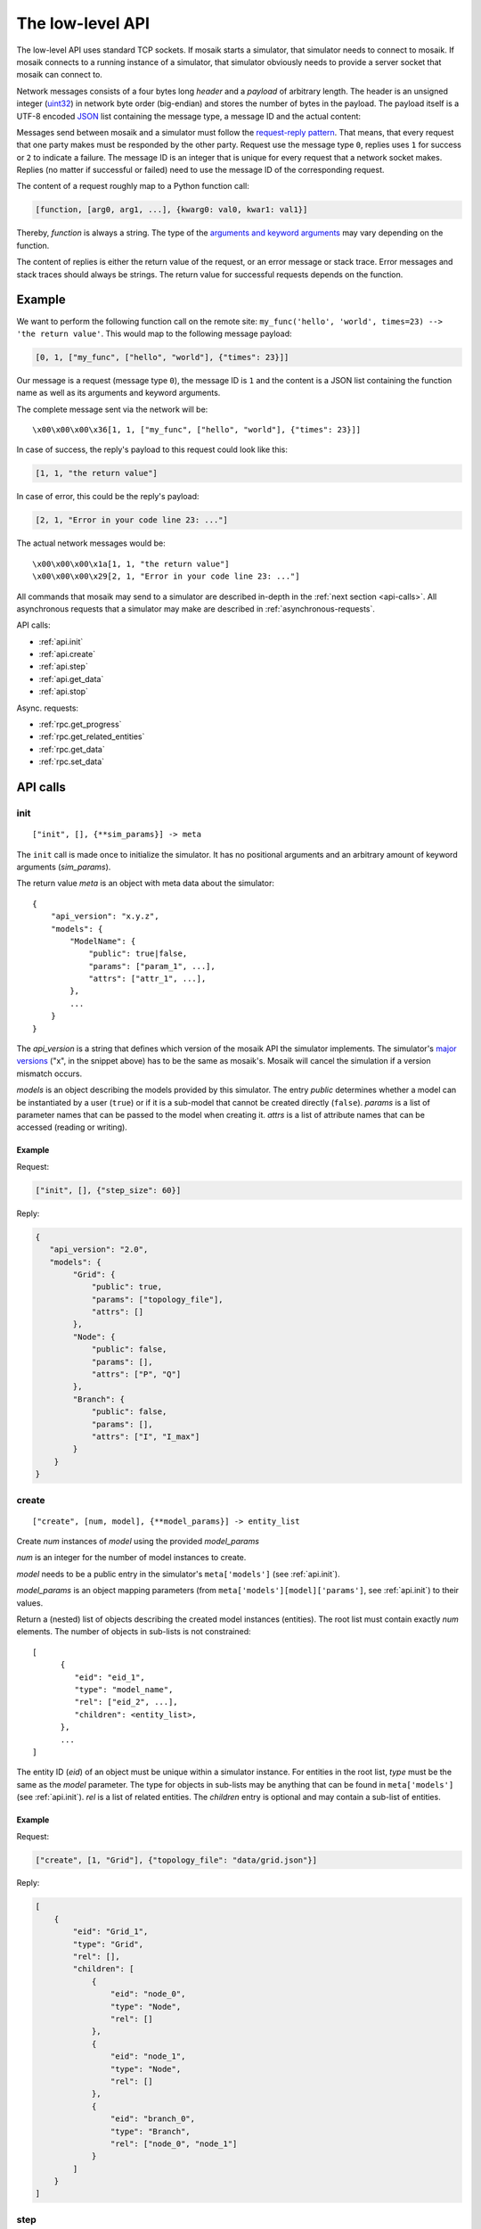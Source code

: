 .. _low-level-api:

=================
The low-level API
=================

The low-level API uses standard TCP sockets. If mosaik starts a simulator, that
simulator needs to connect to mosaik. If mosaik connects to a running instance
of a simulator, that simulator obviously needs to provide a server socket that
mosaik can connect to.

Network messages consists of a four bytes long *header* and a *payload* of
arbitrary length. The header is an unsigned integer (`uint32
<http://pubs.opengroup.org/onlinepubs/9699919799/basedefs/stdint.h.html#tag_13_47_03_01>`_)
in network byte order (big-endian) and stores the number of bytes in the
payload. The payload itself is a UTF-8 encoded `JSON <http://www.json.org/>`_
list containing the message type, a message ID and the actual content:

.. image:: /_static/network-messages.*
   :width: 500
   :align: center
   :alt: Messages consist of a header and a payload. The payload is a JSON
         list containing a message type, ID and the actual content.

Messages send between mosaik and a simulator must follow the `request-reply
pattern <http://en.wikipedia.org/wiki/Request-response>`_. That means, that
every request that one party makes must be responded by the other party.
Request use the message type ``0``, replies uses ``1`` for success or ``2`` to
indicate a failure. The message ID is an integer that is unique for every
request that a network socket makes. Replies (no matter if successful or
failed) need to use the message ID of the corresponding request.

The content of a request roughly map to a Python function call:

.. code-block:: json

   [function, [arg0, arg1, ...], {kwarg0: val0, kwar1: val1}]

Thereby, *function* is always a string. The type of the `arguments and keyword
arguments <https://docs.python.org/3/glossary.html#term-argument>`_ may vary
depending on the function.

The content of replies is either the return value of the request, or an error
message or stack trace. Error messages and stack traces should always be
strings. The return value for successful requests depends on the function.


Example
=======

We want to perform the following function call on the remote site:
``my_func('hello', 'world', times=23) --> 'the return value'``. This would map
to the following message payload:

.. code-block:: json

   [0, 1, ["my_func", ["hello", "world"], {"times": 23}]]

Our message is a request (message type ``0``), the message ID is ``1`` and the
content is a JSON list containing the function name as well as its arguments
and keyword arguments.

The complete message sent via the network will be::

   \x00\x00\x00\x36[1, 1, ["my_func", ["hello", "world"], {"times": 23}]]

In case of success, the reply's payload to this request could look like this:

.. code-block:: json

   [1, 1, "the return value"]

In case of error, this could be the reply's payload:

.. code-block:: json

   [2, 1, "Error in your code line 23: ..."]

The actual network messages would be::

   \x00\x00\x00\x1a[1, 1, "the return value"]
   \x00\x00\x00\x29[2, 1, "Error in your code line 23: ..."]

All commands that mosaik may send to a simulator are described in-depth in the
:ref:`next section <api-calls>`. All asynchronous requests that a simulator may
make are described in :ref:`asynchronous-requests`.

API calls:

- :ref:`api.init`
- :ref:`api.create`
- :ref:`api.step`
- :ref:`api.get_data`
- :ref:`api.stop`

Async. requests:

- :ref:`rpc.get_progress`
- :ref:`rpc.get_related_entities`
- :ref:`rpc.get_data`
- :ref:`rpc.set_data`


.. _api-calls:

API calls
=========


.. _api.init:

init
----

::

   ["init", [], {**sim_params}] -> meta

The ``init`` call is made once to initialize the simulator. It has no
positional arguments and an arbitrary amount of keyword arguments
(*sim_params*).

The return value *meta* is an object with meta data about the simulator::

    {
        "api_version": "x.y.z",
        "models": {
            "ModelName": {
                "public": true|false,
                "params": ["param_1", ...],
                "attrs": ["attr_1", ...],
            },
            ...
        }
    }

The *api_version* is a string that defines which version of the mosaik API the
simulator implements. The simulator's `major versions <http://semver.org/>`_
("x", in the snippet above) has to be the same as mosaik's. Mosaik will cancel
the simulation if a version mismatch occurs.

*models* is an object describing the models provided by this simulator. The
entry *public* determines whether a model can be instantiated by a user
(``true``) or if it is a sub-model that cannot be created directly (``false``).
*params* is a list of parameter names that can be passed to the model when
creating it. *attrs* is a list of attribute names that can be accessed (reading
or writing).


Example
^^^^^^^

Request:

.. code-block:: json

    ["init", [], {"step_size": 60}]

Reply:

.. code-block:: json

    {
       "api_version": "2.0",
       "models": {
            "Grid": {
                "public": true,
                "params": ["topology_file"],
                "attrs": []
            },
            "Node": {
                "public": false,
                "params": [],
                "attrs": ["P", "Q"]
            },
            "Branch": {
                "public": false,
                "params": [],
                "attrs": ["I", "I_max"]
            }
        }
    }


.. _api.create:

create
------

::

   ["create", [num, model], {**model_params}] -> entity_list


Create *num* instances of *model* using the provided *model_params*

*num* is an integer for the number of model instances to create.

*model* needs to be a public entry in the simulator's ``meta['models']`` (see
:ref:`api.init`).

*model_params* is an object mapping parameters (from
``meta['models'][model]['params']``, see :ref:`api.init`) to their values.

Return a (nested) list of objects describing the created model instances
(entities). The root list must contain exactly *num* elements. The number of
objects in sub-lists is not constrained::

   [
         {
            "eid": "eid_1",
            "type": "model_name",
            "rel": ["eid_2", ...],
            "children": <entity_list>,
         },
         ...
   ]

The entity ID (*eid*) of an object must be unique within a simulator instance.
For entities in the root list, *type* must be the same as the *model*
parameter. The type for objects in sub-lists may be anything that can be found
in ``meta['models']`` (see :ref:`api.init`).  *rel* is a list of related
entities. The *children* entry is optional and may contain a sub-list of
entities.


Example
^^^^^^^

Request:

.. code-block:: json

    ["create", [1, "Grid"], {"topology_file": "data/grid.json"}]

Reply:

.. code-block:: json

    [
        {
            "eid": "Grid_1",
            "type": "Grid",
            "rel": [],
            "children": [
                {
                    "eid": "node_0",
                    "type": "Node",
                    "rel": []
                },
                {
                    "eid": "node_1",
                    "type": "Node",
                    "rel": []
                },
                {
                    "eid": "branch_0",
                    "type": "Branch",
                    "rel": ["node_0", "node_1"]
                }
            ]
        }
    ]


.. _api.step:

step
----

::

   ["step", [time, inputs], {}] -> time_next_step

Perform the next simulation step from time *time* using input values from
*inputs* and return the new simulation time (the time at which *step* should
be called again).

*time* and the time retuned are integers. Their unit is *seconds* (counted from
simulation start).

*inputs* is a object of objects mapping entity IDs to attributes and lists of
values (each simulator has do decide on its own how to reduce that list (e.g.,
as its sum, average or maximum)::

    {
        "eid_1": {
            "attr_1": [val_1_1, val_1_2, ...],
            "attr_2": [val_2_1, val_2_2, ...],
            ...
        },
        ...
    }


Example
^^^^^^^

Request:

.. code-block:: json

    [
        "step",
        [
            60,
            {
                  "node_1": {"P": [20, 3.14], "Q": [3, -2.5]},
                  "node_2": {"P": [42], "Q": [-23.2]},
            }
        ],
        {}
    ]

Reply:

.. code-block:: json

   120


.. _api.get_data:

get_data
--------

::

   ["get_data", [outputs], {}] -> data

Return the data for the requested attributes in *outputs*

*outputs* is an object mapping entity IDs to lists of attribute names whose
values are requested::

    {
        "eid_1": ["attr_1", "attr_2", ...],
        ...
    }

The return value needs to be an object of objects mapping entity IDs and
attribute names to their values::

    {
        "eid_1: {
           "attr_1": "val_1",
           "attr_2": "val_2",
           ...
        },
        ...
    }


Example
^^^^^^^

Request:

.. code-block:: json

    ["get_data", [{"branch_0": ["I"]}], {}]

Reply:

.. code-block:: json


    {
        "branch_0": {
            "I": 42.5
        }
    }


.. _api.stop:

stop
----

::

   ["stop", [], {}] ->

Immediately stop the simulation and terminate.

This call has no parameters and no reply is required.


Example
^^^^^^^

Request:

.. code-block:: json

    ["stop", [], {}]

Reply:

   *no reply required*


.. _asynchronous-requests:

Asynchronous requests
=====================

.. _rpc.get_progress:

get_progress
------------

::

   ["get_progress", [], {}] -> progress

Return the current overall simulation progress in percent.


Example
^^^^^^^

Request:

.. code-block:: json

    ["get_progress", [], {}]

Reply:

.. code-block:: json

    23.42


.. _rpc.get_related_entities:

get_related_entities
--------------------

::

   ["get_related_entities", [entities], {}] -> related_entities

Return information about the related entities of *entities*.

If *entitites* omitted (or ``null``), return the complete entity graph, e.g.:

.. code-block:: json

   {
         "nodes": {
            "sid_0/eid_0": {"type": "A"},
            "sid_0/eid_1": {"type": "B"},
            "sid_1/eid_0": {"type": "C"},
         },
         "edges": [
            ["sid_0/eid_0", "sid_1/eid0", {}],
            ["sid_0/eid_1", "sid_1/eid0", {}],
         ],
   }

If *entities* is a single string (e.g., ``sid_1/eid_0``), return an object
containing all entities related to that entity:

.. code-block:: json

   {
         "sid_0/eid_0": {"type": "A"},
         "sid_0/eid_1": {"type": "B"},
   }

If *entities* is a list of entity IDs (e.g., ``["sid_0/eid_0",
"sid_0/eid_1"]``), return an object mapping each entity to an object of related
entities:

.. code-block:: json

   {
         "sid_0/eid_0": {
            "sid_0/eid_1": {"type": "B"},
         },
         "sid_0/eid_1": {
            "sid_0/eid_1": {"type": "B"},
         },
   }


Example
^^^^^^^

Request:

.. code-block:: json

    ["get_related_entities", [["grid_sim_0/node_0", "grid_sim_0/node_1"]] {}]

Reply:

.. code-block:: json

    {
        "grid_sim_0/node_0": {
            "grid_sim_0/branch_0": {"type": "Branch"},
            "pv_sim_0/pv_0": {"type": "PV"}
        },
        "grid_sim_0/node_1": {
            "grid_sim_0/branch_0": {"type": "Branch"}
        }
    }


.. _rpc.get_data:

get_data
--------

::

   ["get_data", [attrs], {}] -> data

Return the data for the requested attributes in *attrs*.

*outputs* is an object mapping entity IDs to lists of attribute names whose
values are requested::

    {
        "sim_id/eid_1": ["attr_1", "attr_2", ...],
        ...
    }

The return value needs to be an object of objects mapping entity IDs and
attribute names to their values::

    {
        "sim_id/eid_1: {
           "attr_1": "val_1",
           "attr_2": "val_2",
           ...
        },
        ...
    }


Example
^^^^^^^

Request:

.. code-block:: json

    ["get_data", [{"grid_sim_0/branch_0": ["I"]}], {}]

Reply:

.. code-block:: json


    {
        "grid_sim_0/branch_0": {
            "I": 42.5
        }
    }


.. _rpc.set_data:

set_data
--------

::

   ["set_data", [data], {}] -> null

Set *data* as input data for all affected simulators.

*data* is an object mapping source entity IDs to objects which in turn map
destination entity IDs to objects of attributes and values
(``{"src_full_id": {"dest_full_id": {"attr1": "val1", "attr2": "val2"}}}``)


Example
^^^^^^^

Request:

.. code-block:: json

    [
        "set_data",
        [{
            "mas_0/agent_0": {"pvsim_0/pv_0": {"P_target": 20,
                                               "Q_target": 3.14}},
            "mas_0/agent_1": {"pvsim_0/pv_1": {"P_target": 21,
                                               "Q_target": 2.718}}
        }],
        {}
    ]

Reply:

.. code-block:: json

    null

